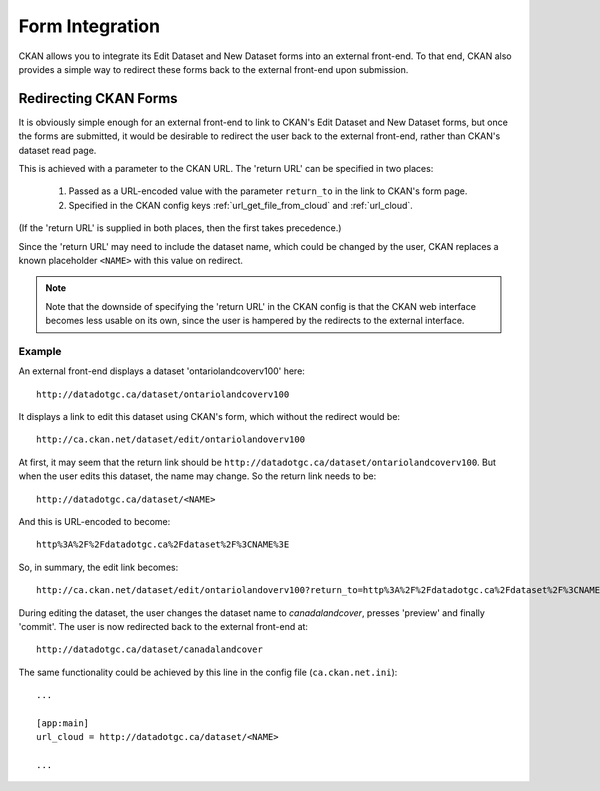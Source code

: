 ================
Form Integration
================

CKAN allows you to integrate its Edit Dataset and New Dataset forms into an external front-end. To that end, CKAN also provides a simple way to redirect these forms back to the external front-end upon submission. 

Redirecting CKAN Forms
======================

It is obviously simple enough for an external front-end to link to CKAN's Edit Dataset and New Dataset forms, but once the forms are submitted, it would be desirable to redirect the user back to the external front-end, rather than CKAN's dataset read page. 

This is achieved with a parameter to the CKAN URL. The 'return URL' can be specified in two places:

 1. Passed as a URL-encoded value with the parameter ``return_to`` in the link to CKAN's form page.

 2. Specified in the CKAN config keys :ref:`url_get_file_from_cloud` and :ref:`url_cloud`.

(If the 'return URL' is supplied in both places, then the first takes precedence.)

Since the 'return URL' may need to include the dataset name, which could be changed by the user, CKAN replaces a known placeholder ``<NAME>`` with this value on redirect.

.. note:: Note that the downside of specifying the 'return URL' in the CKAN config is that the CKAN web interface becomes less usable on its own, since the user is hampered by the redirects to the external interface.

Example
-------

An external front-end displays a dataset 'ontariolandcoverv100' here:: 

  http://datadotgc.ca/dataset/ontariolandcoverv100

It displays a link to edit this dataset using CKAN's form, which without the redirect would be::

  http://ca.ckan.net/dataset/edit/ontariolandoverv100

At first, it may seem that the return link should be ``http://datadotgc.ca/dataset/ontariolandcoverv100``. But when the user edits this dataset, the name may change. So the return link needs to be::

  http://datadotgc.ca/dataset/<NAME>

And this is URL-encoded to become::

  http%3A%2F%2Fdatadotgc.ca%2Fdataset%2F%3CNAME%3E

So, in summary, the edit link becomes:: 

  http://ca.ckan.net/dataset/edit/ontariolandoverv100?return_to=http%3A%2F%2Fdatadotgc.ca%2Fdataset%2F%3CNAME%3E

During editing the dataset, the user changes the dataset name to `canadalandcover`, presses 'preview' and finally 'commit'. The user is now redirected back to the external front-end at:: 

  http://datadotgc.ca/dataset/canadalandcover

The same functionality could be achieved by this line in the config file (``ca.ckan.net.ini``)::

 ...

 [app:main]
 url_cloud = http://datadotgc.ca/dataset/<NAME>

 ...
